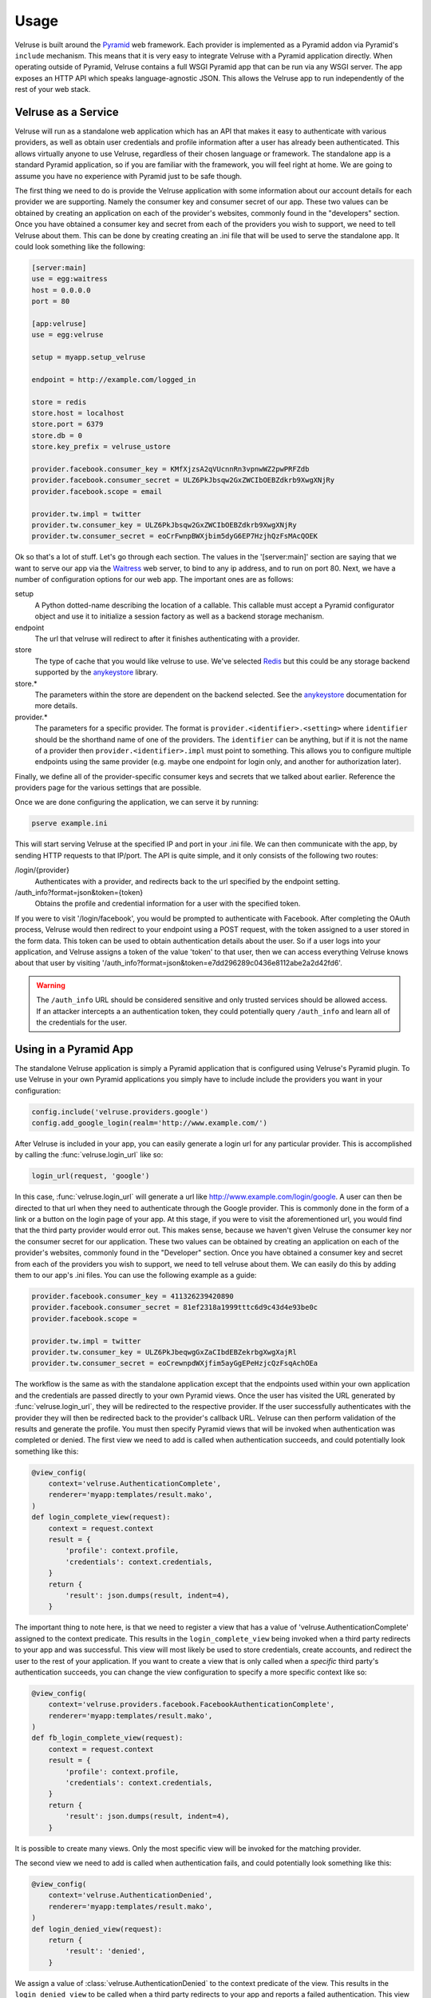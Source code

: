 .. _usage:

=====
Usage
=====

Velruse is built around the `Pyramid`_ web framework. Each provider
is implemented as a Pyramid addon via Pyramid's ``include`` mechanism. This
means that it is very easy to integrate Velruse with a Pyramid application
directly. When operating outside of Pyramid, Velruse contains a full
WSGI Pyramid app that can be run via any WSGI server. The app exposes an
HTTP API which speaks language-agnostic JSON. This allows the
Velruse app to run independently of the rest of your web stack.

Velruse as a Service
====================

Velruse will run as a standalone web application which has an API that
makes it easy to authenticate with various providers, as well as obtain user
credentials and profile information after a user has already been
authenticated. This allows virtually anyone to use Velruse, regardless
of their chosen language or framework.  The standalone app is a standard
Pyramid application, so if you are familiar with the
framework, you will feel right at home.  We are going to assume you have no
experience with Pyramid just to be safe though.

The first thing we need to do is provide the Velruse application
with some information about our account details for each provider we are
supporting. Namely the consumer key and consumer secret of our app. These two
values can be obtained by creating an application on each of the provider's
websites, commonly found in the "developers" section. Once you have obtained
a consumer key and secret from each of the providers you wish to support,
we need to tell Velruse about them.  This can be done by creating
creating an .ini file that will be used to serve the standalone app.
It could look something like the following:

.. code-block:: ini

    [server:main]
    use = egg:waitress
    host = 0.0.0.0
    port = 80

    [app:velruse]
    use = egg:velruse

    setup = myapp.setup_velruse

    endpoint = http://example.com/logged_in

    store = redis
    store.host = localhost
    store.port = 6379
    store.db = 0
    store.key_prefix = velruse_ustore

    provider.facebook.consumer_key = KMfXjzsA2qVUcnnRn3vpnwWZ2pwPRFZdb
    provider.facebook.consumer_secret = ULZ6PkJbsqw2GxZWCIbOEBZdkrb9XwgXNjRy
    provider.facebook.scope = email

    provider.tw.impl = twitter
    provider.tw.consumer_key = ULZ6PkJbsqw2GxZWCIbOEBZdkrb9XwgXNjRy
    provider.tw.consumer_secret = eoCrFwnpBWXjbim5dyG6EP7HzjhQzFsMAcQOEK

Ok so that's a lot of stuff.  Let's go through each section.  The values
in the '[server:main]' section are saying that we want to serve our app via
the `Waitress`_ web server, to bind to any ip address, and to run on port 80.
Next, we have a number of configuration options for our web app.  The
important ones are as follows:

setup
    A Python dotted-name describing the location of a callable. This
    callable must accept a Pyramid configurator object and use it
    to initialize a session factory as well as a backend storage mechanism.

endpoint
    The url that velruse will redirect to after it finishes authenticating with
    a provider.

store
    The type of cache that you would like velruse to use. We've selected
    `Redis`_ but this could be any storage backend supported by the
    `anykeystore`_ library.

store.*
    The parameters within the store are dependent on the backend selected.
    See the `anykeystore`_ documentation for more details.

provider.*
    The parameters for a specific provider. The format is
    ``provider.<identifier>.<setting>`` where ``identifier`` should be
    the shorthand name of one of the providers. The ``identifier`` can
    be anything, but if it is not the name of a provider then
    ``provider.<identifier>.impl`` must point to something. This allows
    you to configure multiple endpoints using the same provider (e.g.
    maybe one endpoint for login only, and another for authorization later).

Finally, we define all of the provider-specific consumer keys and secrets that
we talked about earlier.  Reference the providers page for the various settings
that are possible.

Once we are done configuring the application, we can serve it by running:

.. code-block:: bash

    pserve example.ini

This will start serving Velruse at the specified IP and port in your
.ini file. We can then communicate with the app, by sending HTTP requests to
that IP/port.  The API is quite simple, and it only consists of the
following two routes:

/login/{provider}
    Authenticates with a provider, and redirects back to the url specified by
    the endpoint setting.

/auth_info?format=json&token={token}
    Obtains the profile and credential information for a user with the specified
    token.

If you were to visit '/login/facebook', you would be prompted to authenticate
with Facebook.  After completing the OAuth process, Velruse would then
redirect to your endpoint using a POST request, with the token assigned to a
user stored in the form data. This token can be used to obtain authentication
details about the user.  So if a user logs into your application,
and Velruse assigns a token of the value 'token' to that user, then
we can access everything Velruse knows about that user by visiting
'/auth_info?format=json&token=e7dd296289c0436e8112abe2a2d42fd6'.

.. warning::

   The ``/auth_info`` URL should be considered sensitive and only trusted
   services should be allowed access. If an attacker intercepts a an
   authentication token, they could potentially query ``/auth_info`` and
   learn all of the credentials for the user.


Using in a Pyramid App
======================

The standalone Velruse application is simply a Pyramid application that
is configured using Velruse's Pyramid plugin. To use Velruse in your own
Pyramid applications you simply have to include include the providers you
want in your configuration:

.. code-block:: python

    config.include('velruse.providers.google')
    config.add_google_login(realm='http://www.example.com/')

After Velruse is included in your app, you can easily generate a login url
for any particular provider.  This is accomplished by calling the
:func:`velruse.login_url` like so:

.. code-block:: python

    login_url(request, 'google')

In this case, :func:`velruse.login_url` will generate a url like
http://www.example.com/login/google. A user can then be directed to that url
when they need to authenticate through the Google provider.  This is commonly
done in the form of a link or a button on the login page of your app.  At this
stage, if you were to visit the aforementioned url, you would find that the
third party provider would error out. This makes sense, because we haven't
given Velruse the consumer key nor the consumer secret for our application.
These two values can be obtained by creating an application on each of the
provider's websites, commonly found in the "Developer" section.  Once you
have obtained a consumer key and secret from each of the providers you wish to
support, we need to tell velruse about them.  We can easily do this by adding
them to our app's .ini files.  You can use the following example as a guide:

.. code-block:: ini

    provider.facebook.consumer_key = 411326239420890
    provider.facebook.consumer_secret = 81ef2318a1999tttc6d9c43d4e93be0c
    provider.facebook.scope =

    provider.tw.impl = twitter
    provider.tw.consumer_key = ULZ6PkJbeqwgGxZaCIbdEBZekrbgXwgXajRl
    provider.tw.consumer_secret = eoCrewnpdWXjfim5ayGgEPeHzjcQzFsqAchOEa

The workflow is the same as with the standalone application except that
the endpoints used within your own application and the credentials are
passed directly to your own Pyramid views. Once the user has visited the
URL generated by :func:`velruse.login_url`, they will be redirected to the
respective provider. If the user successfully authenticates with the provider
they will then be redirected back to the provider's callback URL. Velruse
can then perform validation of the results and generate the profile. You
must then specify Pyramid views that will be invoked when authentication
was completed or denied. The first view we need to add is called when
authentication succeeds, and could potentially look something like
this:

.. code-block:: python

    @view_config(
        context='velruse.AuthenticationComplete',
        renderer='myapp:templates/result.mako',
    )
    def login_complete_view(request):
        context = request.context
        result = {
            'profile': context.profile,
            'credentials': context.credentials,
        }
        return {
            'result': json.dumps(result, indent=4),
        }

The important thing to note here, is that we need to register a view that has
a value of 'velruse.AuthenticationComplete' assigned to the context predicate.
This results in the ``login_complete_view`` being invoked when a third party
redirects to your app and was successful.  This view will most likely be used to
store credentials, create accounts, and redirect the user to the rest of your
application. If you want to create a view that is only called when a *specific*
third party's authentication succeeds, you can change the view configuration to
specify a more specific context like so:

.. code-block:: python

    @view_config(
        context='velruse.providers.facebook.FacebookAuthenticationComplete',
        renderer='myapp:templates/result.mako',
    )
    def fb_login_complete_view(request):
        context = request.context
        result = {
            'profile': context.profile,
            'credentials': context.credentials,
        }
        return {
            'result': json.dumps(result, indent=4),
        }

It is possible to create many views. Only the most specific view will be
invoked for the matching provider.

The second view we need to add is called when authentication fails, and could
potentially look something like this:

.. code-block:: python

    @view_config(
        context='velruse.AuthenticationDenied',
        renderer='myapp:templates/result.mako',
    )
    def login_denied_view(request):
        return {
            'result': 'denied',
        }

We assign a value of :class:`velruse.AuthenticationDenied` to the context
predicate of the view.  This results in the ``login_denied_view`` to be called
when a third party redirects to your app and reports a failed authentication.
This view will most likely be used to display an appropriate error message
and redirect the user. After Velruse is included/configured in your Pyramid
application, login urls are generated for each of the providers that you want
to support, and the previous two views are defined, you can effectively use
Velruse to authenticate with third party providers.

.. warning::

    In order to get working code examples, you will probably need to change the
    realm to something sensible. Maybe "localhost" would work for testing.

.. _anykeystore: http://pypi.python.org/pypi/anykeystore/
.. _Pyramid: http://docs.pylonsproject.org/en/latest/docs/pyramid.html
.. _Redis: http://redis.io/
.. _RPXNow: http://rpxnow.com/
.. _Waitress: http://docs.pylonsproject.org/projects/waitress/en/latest/
